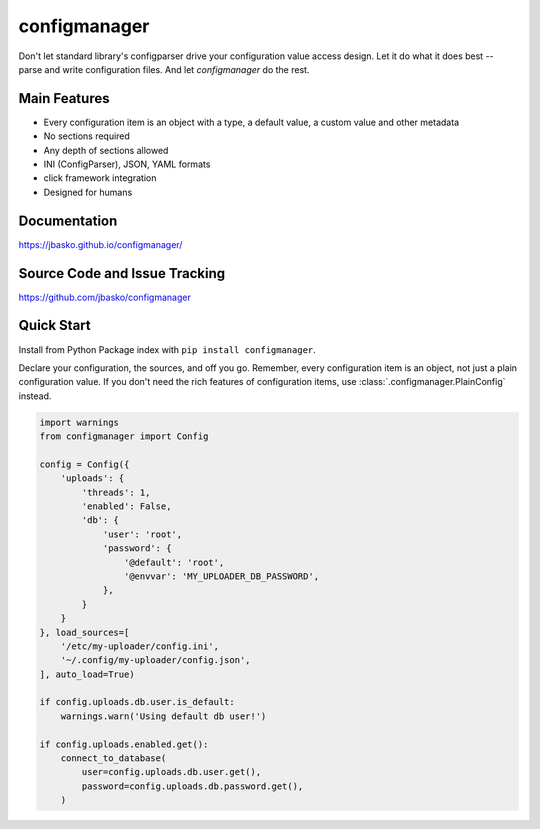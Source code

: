 configmanager
=============

.. image:: https://travis-ci.org/jbasko/configmanager.svg?branch=master
    :target: https://travis-ci.org/jbasko/configmanager

Don't let standard library's configparser drive your configuration value access design. Let it do what it does
best -- parse and write configuration files. And let *configmanager* do the rest.

Main Features
-------------

* Every configuration item is an object with a type, a default value, a custom value and other metadata
* No sections required
* Any depth of sections allowed
* INI (ConfigParser), JSON, YAML formats
* click framework integration
* Designed for humans


Documentation
-------------

https://jbasko.github.io/configmanager/

Source Code and Issue Tracking
------------------------------

https://github.com/jbasko/configmanager

Quick Start
-----------

Install from Python Package index with ``pip install configmanager``.

Declare your configuration, the sources, and off you go.
Remember, every configuration item is an object, not just a plain
configuration value.
If you don't need the rich features of configuration items,
use :class:`.configmanager.PlainConfig` instead.

.. code-block:: python

    import warnings
    from configmanager import Config

    config = Config({
        'uploads': {
            'threads': 1,
            'enabled': False,
            'db': {
                'user': 'root',
                'password': {
                    '@default': 'root',
                    '@envvar': 'MY_UPLOADER_DB_PASSWORD',
                },
            }
        }
    }, load_sources=[
        '/etc/my-uploader/config.ini',
        '~/.config/my-uploader/config.json',
    ], auto_load=True)

    if config.uploads.db.user.is_default:
        warnings.warn('Using default db user!')

    if config.uploads.enabled.get():
        connect_to_database(
            user=config.uploads.db.user.get(),
            password=config.uploads.db.password.get(),
        )
